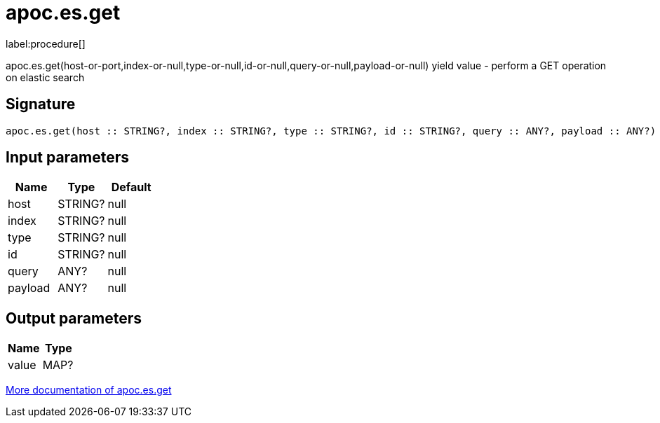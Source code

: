 ////
This file is generated by DocsTest, so don't change it!
////

= apoc.es.get
:description: This section contains reference documentation for the apoc.es.get procedure.

label:procedure[]

[.emphasis]
apoc.es.get(host-or-port,index-or-null,type-or-null,id-or-null,query-or-null,payload-or-null) yield value - perform a GET operation on elastic search

== Signature

[source]
----
apoc.es.get(host :: STRING?, index :: STRING?, type :: STRING?, id :: STRING?, query :: ANY?, payload :: ANY?) :: (value :: MAP?)
----

== Input parameters
[.procedures, opts=header]
|===
| Name | Type | Default 
|host|STRING?|null
|index|STRING?|null
|type|STRING?|null
|id|STRING?|null
|query|ANY?|null
|payload|ANY?|null
|===

== Output parameters
[.procedures, opts=header]
|===
| Name | Type 
|value|MAP?
|===

xref::database-integration/elasticsearch.adoc[More documentation of apoc.es.get,role=more information]


